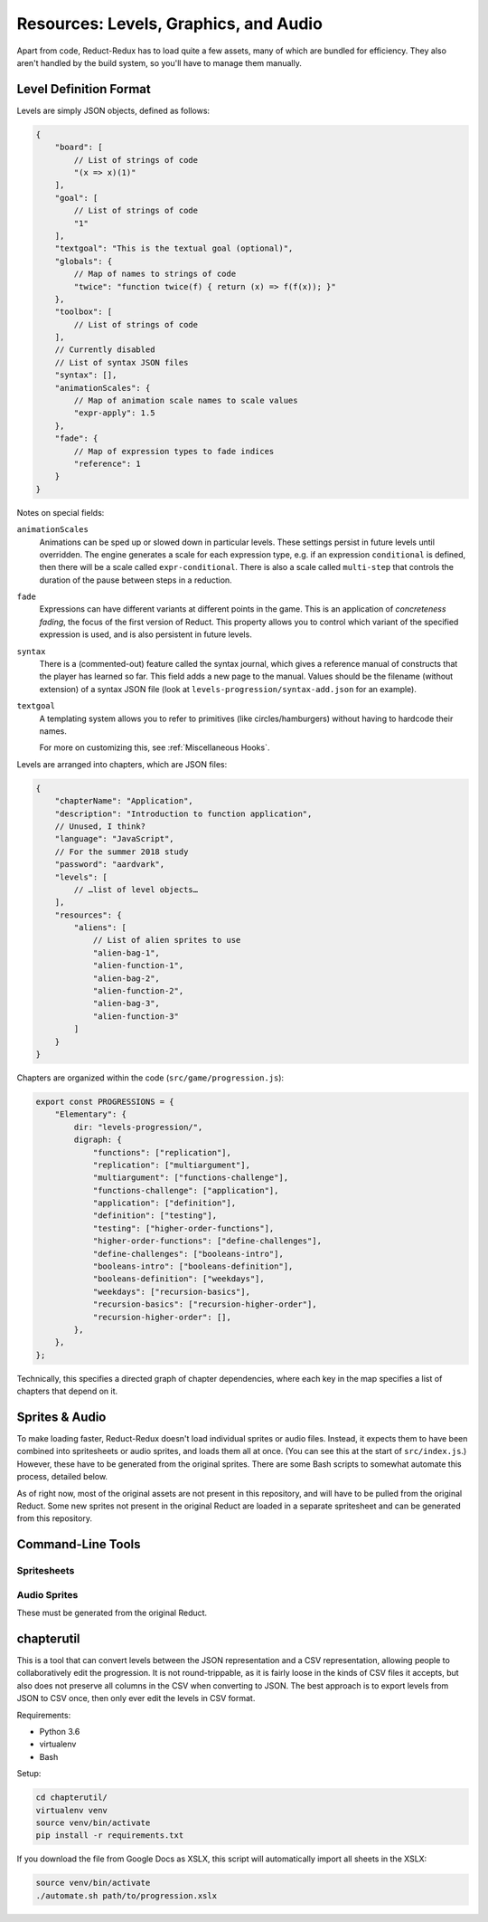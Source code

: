 ======================================
Resources: Levels, Graphics, and Audio
======================================

Apart from code, Reduct-Redux has to load quite a few assets, many of
which are bundled for efficiency. They also aren't handled by the
build system, so you'll have to manage them manually.

Level Definition Format
=======================

Levels are simply JSON objects, defined as follows:

.. code-block:: javascript

   {
       "board": [
           // List of strings of code
           "(x => x)(1)"
       ],
       "goal": [
           // List of strings of code
           "1"
       ],
       "textgoal": "This is the textual goal (optional)",
       "globals": {
           // Map of names to strings of code
           "twice": "function twice(f) { return (x) => f(f(x)); }"
       },
       "toolbox": [
           // List of strings of code
       ],
       // Currently disabled
       // List of syntax JSON files
       "syntax": [],
       "animationScales": {
           // Map of animation scale names to scale values
           "expr-apply": 1.5
       },
       "fade": {
           // Map of expression types to fade indices
           "reference": 1
       }
   }

Notes on special fields:

``animationScales``
  Animations can be sped up or slowed down in particular levels. These
  settings persist in future levels until overridden. The engine
  generates a scale for each expression type, e.g. if an expression
  ``conditional`` is defined, then there will be a scale called
  ``expr-conditional``. There is also a scale called ``multi-step``
  that controls the duration of the pause between steps in a
  reduction.

``fade``
  Expressions can have different variants at different points in the
  game. This is an application of *concreteness fading*, the focus of
  the first version of Reduct. This property allows you to control
  which variant of the specified expression is used, and is also
  persistent in future levels.

``syntax``
  There is a (commented-out) feature called the syntax journal, which
  gives a reference manual of constructs that the player has learned
  so far. This field adds a new page to the manual. Values should be
  the filename (without extension) of a syntax JSON file (look at
  ``levels-progression/syntax-add.json`` for an example).

``textgoal``
  A templating system allows you to refer to primitives (like
  circles/hamburgers) without having to hardcode their names.

  For more on customizing this, see :ref:`Miscellaneous Hooks`.

Levels are arranged into chapters, which are JSON files:

.. code-block:: javascript

   {
       "chapterName": "Application",
       "description": "Introduction to function application",
       // Unused, I think?
       "language": "JavaScript",
       // For the summer 2018 study
       "password": "aardvark",
       "levels": [
           // …list of level objects…
       ],
       "resources": {
           "aliens": [
               // List of alien sprites to use
               "alien-bag-1",
               "alien-function-1",
               "alien-bag-2",
               "alien-function-2",
               "alien-bag-3",
               "alien-function-3"
           ]
       }
   }

Chapters are organized within the code (``src/game/progression.js``):

.. code-block:: javascript

   export const PROGRESSIONS = {
       "Elementary": {
           dir: "levels-progression/",
           digraph: {
               "functions": ["replication"],
               "replication": ["multiargument"],
               "multiargument": ["functions-challenge"],
               "functions-challenge": ["application"],
               "application": ["definition"],
               "definition": ["testing"],
               "testing": ["higher-order-functions"],
               "higher-order-functions": ["define-challenges"],
               "define-challenges": ["booleans-intro"],
               "booleans-intro": ["booleans-definition"],
               "booleans-definition": ["weekdays"],
               "weekdays": ["recursion-basics"],
               "recursion-basics": ["recursion-higher-order"],
               "recursion-higher-order": [],
           },
       },
   };

Technically, this specifies a directed graph of chapter dependencies,
where each key in the map specifies a list of chapters that depend on it.

Sprites & Audio
===============

To make loading faster, Reduct-Redux doesn't load individual sprites
or audio files. Instead, it expects them to have been combined into
spritesheets or audio sprites, and loads them all at once. (You can
see this at the start of ``src/index.js``.) However, these have to be
generated from the original sprites. There are some Bash scripts to
somewhat automate this process, detailed below.

As of right now, most of the original assets are not present in this
repository, and will have to be pulled from the original Reduct. Some
new sprites not present in the original Reduct are loaded in a
separate spritesheet and can be generated from this repository.

Command-Line Tools
==================

Spritesheets
------------

Audio Sprites
-------------

These must be generated from the original Reduct.

chapterutil
===========

This is a tool that can convert levels between the JSON representation
and a CSV representation, allowing people to collaboratively edit the
progression. It is not round-trippable, as it is fairly loose in the
kinds of CSV files it accepts, but also does not preserve all columns
in the CSV when converting to JSON. The best approach is to export
levels from JSON to CSV once, then only ever edit the levels in CSV
format.

Requirements:

- Python 3.6
- virtualenv
- Bash

Setup:

.. code-block:: bash

   cd chapterutil/
   virtualenv venv
   source venv/bin/activate
   pip install -r requirements.txt

If you download the file from Google Docs as XSLX, this script will
automatically import all sheets in the XSLX:

.. code-blocK:: bash

   source venv/bin/activate
   ./automate.sh path/to/progression.xslx
